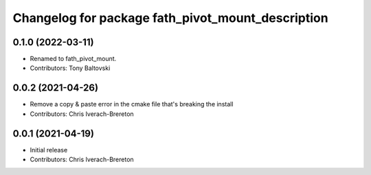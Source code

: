 ^^^^^^^^^^^^^^^^^^^^^^^^^^^^^^^^^^^^^^^^^^^
Changelog for package fath_pivot_mount_description
^^^^^^^^^^^^^^^^^^^^^^^^^^^^^^^^^^^^^^^^^^^

0.1.0 (2022-03-11)
------------------
* Renamed to fath_pivot_mount.
* Contributors: Tony Baltovski

0.0.2 (2021-04-26)
------------------
* Remove a copy & paste error in the cmake file that's breaking the install
* Contributors: Chris Iverach-Brereton

0.0.1 (2021-04-19)
------------------
* Initial release
* Contributors: Chris Iverach-Brereton

